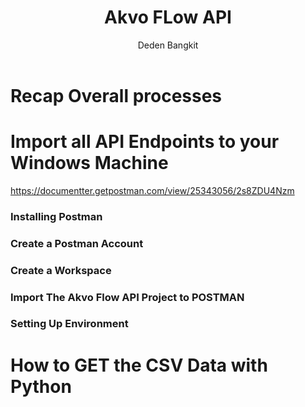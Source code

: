 #+PROPERTY: header-args:bash :exports both
#+PROPERTY: header-args:bash+ :results output
#+STARTUP: showall

:REVEAL_PROPERTIES:
#+REVEAL_TITLE_SLIDE: Akvo Flow API
#+REVEAL_ROOT: https://cdn.jsdelivr.net/npm/reveal.js
#+REVEAL_EXTRA_CSS: file:///home/dedenbangkit/Repos/akvorepos/presentation/css/akvo.css
:END:

#+TITLE: Akvo FLow API
#+AUTHOR: Deden Bangkit

* Recap Overall processes

* Import all API Endpoints to your Windows Machine

https://documentter.getpostman.com/view/25343056/2s8ZDU4Nzm

*** Installing Postman
*** Create a Postman Account
*** Create a Workspace
*** Import The Akvo Flow API Project to POSTMAN
*** Setting Up Environment

* How to GET the CSV Data with Python
